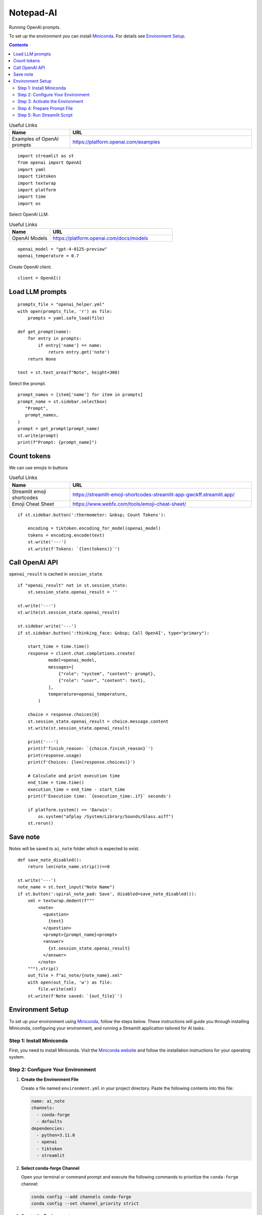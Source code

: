 ==========
Notepad-AI
==========

Running OpenAI prompts.

To set up the environment you can install Miniconda_.
For details see `Environment Setup`_.

.. _Miniconda: https://docs.conda.io/projects/miniconda/en/latest/

.. contents::

.. csv-table:: Useful Links
   :header: "Name", "URL"
   :widths: 10 30

   "Examples of OpenAI prompts", https://platform.openai.com/examples

::

  import streamlit as st
  from openai import OpenAI
  import yaml
  import tiktoken
  import textwrap
  import platform
  import time
  import os


Select OpenAI LLM.

.. csv-table:: Useful Links
   :header: "Name", "URL"
   :widths: 10 30

   "OpenAI Models", https://platform.openai.com/docs/models

::

  openai_model = "gpt-4-0125-preview"
  openai_temperature = 0.7

Create OpenAI client.

::

  client = OpenAI()

Load LLM prompts
----------------

::

  prompts_file = "openai_helper.yml"
  with open(prompts_file, 'r') as file:
      prompts = yaml.safe_load(file)

  def get_prompt(name):
      for entry in prompts:
          if entry['name'] == name:
              return entry.get('note')
      return None

  text = st.text_area(f"Note", height=300)

Select the prompt.

::

  prompt_names = [item['name'] for item in prompts]
  prompt_name = st.sidebar.selectbox(
     "Prompt",
     prompt_names,
  )
  prompt = get_prompt(prompt_name)
  st.write(prompt)
  print(f"Prompt: {prompt_name}")

Count tokens
------------

We can use emojis in buttons

.. csv-table:: Useful Links
   :header: "Name", "URL"
   :widths: 10 30

   "Streamlit emoji shortcodes", https://streamlit-emoji-shortcodes-streamlit-app-gwckff.streamlit.app/
   "Emoji Cheat Sheet", https://www.webfx.com/tools/emoji-cheat-sheet/

::
    
  if st.sidebar.button(':thermometer: &nbsp; Count Tokens'):
  
      encoding = tiktoken.encoding_for_model(openai_model)
      tokens = encoding.encode(text)
      st.write('---')
      st.write(f'Tokens: `{len(tokens)}`')
  

Call OpenAI API
---------------

``openai_result`` is cached in ``session_state``.

::

  if "openai_result" not in st.session_state:
      st.session_state.openai_result = ''
  
  st.write('---')
  st.write(st.session_state.openai_result)
  
  st.sidebar.write('---')
  if st.sidebar.button(':thinking_face: &nbsp; Call OpenAI', type="primary"):

      start_time = time.time()
      response = client.chat.completions.create(
              model=openai_model,
              messages=[
                  {"role": "system", "content": prompt},
                  {"role": "user", "content": text},
              ],
              temperature=openai_temperature,
          )

      choice = response.choices[0]
      st.session_state.openai_result = choice.message.content
      st.write(st.session_state.openai_result)

      print('---')
      print(f'finish_reason: `{choice.finish_reason}`')
      print(response.usage)
      print(f'Choices: {len(response.choices)}')
    
      # Calculate and print execution time
      end_time = time.time()
      execution_time = end_time - start_time
      print(f'Execution time: `{execution_time:.1f}` seconds')
  
      if platform.system() == 'Darwin':
          os.system("afplay /System/Library/Sounds/Glass.aiff")
      st.rerun()

Save note
---------

Notes will be saved to ``ai_note`` folder which is expected to exist.

::

  def save_note_disabled():
      return len(note_name.strip())==0
  
  st.write('---')
  note_name = st.text_input("Note Name")
  if st.button(':spiral_note_pad: Save', disabled=save_note_disabled()):
      xml = textwrap.dedent(f"""
          <note>
            <question>
              {text}
            </question>
            <prompt>{prompt_name}<prompt>
            <answer>
              {st.session_state.openai_result}
            </answer>
          </note>
      """).strip()
      out_file = f"ai_note/{note_name}.xml"
      with open(out_file, 'w') as file:
          file.write(xml)
      st.write(f'Note saved: `{out_file}`')

Environment Setup
-----------------

To set up your environment using Miniconda_, follow the steps below.
These instructions will guide you through installing Miniconda,
configuring your environment, and running a Streamlit application
tailored for AI tasks.

Step 1: Install Miniconda
=========================

First, you need to install Miniconda. Visit the `Miniconda
website <https://docs.conda.io/en/latest/miniconda.html>`__ and follow
the installation instructions for your operating system.

Step 2: Configure Your Environment
==================================

1. **Create the Environment File**

   Create a file named ``environment.yml`` in your project directory.
   Paste the following contents into this file:

   .. code:: yaml

      name: ai_note
      channels:
        - conda-forge
        - defaults
      dependencies:
        - python=3.11.0
        - openai
        - tiktoken
        - streamlit

2. **Select conda-forge Channel**

   Open your terminal or command prompt and execute the following
   commands to prioritize the ``conda-forge`` channel:

   .. code:: shell

      conda config --add channels conda-forge
      conda config --set channel_priority strict

3. **Create the Environment**

   Still in your terminal, navigate to the directory containing your
   ``environment.yml`` file. Create the Conda environment by running:

   .. code:: shell

      conda env create -f environment.yml

Step 3: Activate the Environment
================================

Activate your newly created environment by executing:

.. code:: shell

   conda activate ai_note

Step 4: Prepare Prompt File
===========================

Create a file named ``openai_helper.yml`` in your project directory.
This file should contain various prompts for the tasks you want to
accomplish. Here’s an example of how to structure the contents:

.. code:: yaml

   - name: summarize_md
     note: You will be provided with statements in markdown, and your task is to summarize the content.

   - name: explain_python
     note: Explain Python code you are provided.

   - name: write_python
     note: Write Python code to satisfy the description you are provided.

   - name: write_groovy
     note: Write Groovy code to satisfy the description you are provided.

   - name: improve_style
     note: Improve style of the content you are provided.

Step 5: Run Streamlit Script
============================

With your environment set up and activated, and your
``openai_helper.yml`` file ready, you’re now set to run your Streamlit
application. Execute the following command in your terminal:

.. code:: shell

   streamlit run ai_note.py

And that’s it! Your Streamlit application should now be running, and you
can interact with it through your web browser.